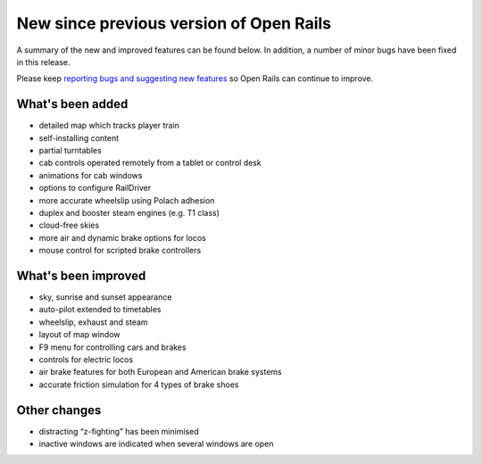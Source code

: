 .. _news:

****************************************
New since previous version of Open Rails
****************************************

A summary of the new and improved features can be found below. 
In addition, a number of minor bugs have been fixed in this release. 

Please keep `reporting bugs and suggesting new features <http://openrails.org/contribute/reporting-bugs/>`_ 
so Open Rails can continue to improve.


What's been added
-----------------

- detailed map which tracks player train
- self-installing content
- partial turntables
- cab controls operated remotely from a tablet or control desk
- animations for cab windows
- options to configure RailDriver
- more accurate wheelslip using Polach adhesion
- duplex and booster steam engines (e.g. T1 class) 
- cloud-free skies
- more air and dynamic brake options for locos
- mouse control for scripted brake controllers


What's been improved
--------------------

- sky, sunrise and sunset appearance
- auto-pilot extended to timetables
- wheelslip, exhaust and steam
- layout of map window
- F9 menu for controlling cars and brakes
- controls for electric locos
- air brake features for both European and American brake systems 
- accurate friction simulation for 4 types of brake shoes


Other changes
--------------------

- distracting “z-fighting” has been minimised
- inactive windows are indicated when several windows are open
